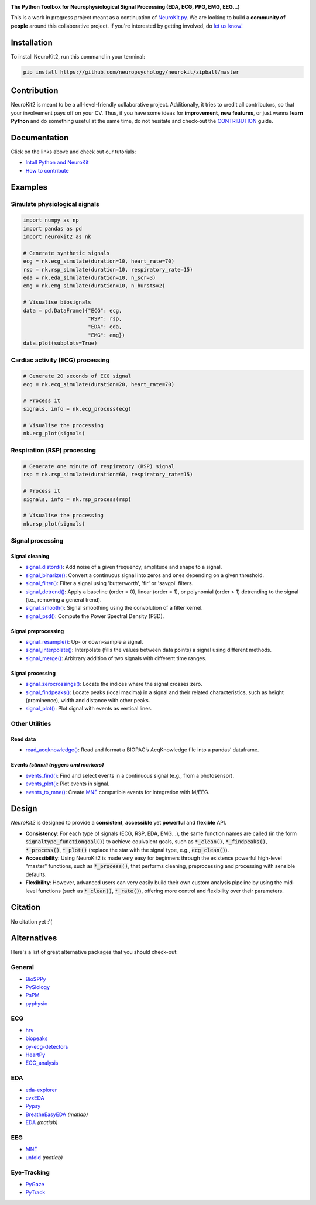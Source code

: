 .. image:: https://raw.github.com/neuropsychology/NeuroKit/master/docs/img/banner.png
        :target: https://neurokit2.readthedocs.io/en/latest/?badge=latest

.. image:: https://img.shields.io/pypi/pyversions/neurokit2.svg
        :target: https://pypi.python.org/pypi/neurokit2

.. image:: https://img.shields.io/pypi/v/neurokit2.svg
        :target: https://pypi.python.org/pypi/neurokit2

.. image:: https://img.shields.io/travis/neuropsychology/NeuroKit.svg
        :target: https://travis-ci.org/neuropsychology/NeuroKit

.. image:: https://codecov.io/gh/neuropsychology/NeuroKit/branch/master/graph/badge.svg
        :target: https://codecov.io/gh/neuropsychology/NeuroKit
  
.. image:: https://img.shields.io/pypi/dm/neurokit2
        :target: https://pypi.python.org/pypi/neurokit2
        
.. image:: https://api.codeclimate.com/v1/badges/517cb22bd60238174acf/maintainability
       :target: https://codeclimate.com/github/neuropsychology/NeuroKit/maintainability
       :alt: Maintainability
   
  
**The Python Toolbox for Neurophysiological Signal Processing (EDA, ECG, PPG, EMG, EEG...)**

This is a work in progress project meant as a continuation of `NeuroKit.py <https://github.com/neuropsychology/NeuroKit.py>`_. We are looking to build a **community of people** around this collaborative project. If you're interested by getting involved, do `let us know! <https://github.com/neuropsychology/NeuroKit/issues/3>`_


Installation
============

To install NeuroKit2, run this command in your terminal:

.. code-block::

    pip install https://github.com/neuropsychology/neurokit/zipball/master

Contribution
============

NeuroKit2 is meant to be a all-level-friendly collaborative project. Additionally, it tries to credit all contributors, so that your involvement pays off on your CV. Thus, if you have some ideas for **improvement**, **new features**, or just wanna **learn Python** and do something useful at the same time, do not hesitate and check-out the `CONTRIBUTION <https://neurokit2.readthedocs.io/en/latest/contributing.html>`_ guide.


Documentation
=============

.. image:: https://readthedocs.org/projects/neurokit2/badge/?version=latest
        :target: https://neurokit2.readthedocs.io/en/latest/?badge=latest
        :alt: Documentation Status

.. image:: https://img.shields.io/badge/functions-API-orange.svg?colorB=2196F3
        :target: https://neurokit2.readthedocs.io/en/latest/functions.html
        :alt: API
        
.. image:: https://img.shields.io/badge/tutorials-help-orange.svg?colorB=E91E63
        :target: https://neurokit2.readthedocs.io/en/latest/tutorials/index.html
        :alt: Tutorials
        
Click on the links above and check out our tutorials:

-  `Intall Python and NeuroKit <https://neurokit2.readthedocs.io/en/latest/installation.html>`_
-  `How to contribute <https://neurokit2.readthedocs.io/en/latest/contributing.html>`_

Examples
========

Simulate physiological signals
------------------------------

.. code-block:: python

    import numpy as np
    import pandas as pd
    import neurokit2 as nk

    # Generate synthetic signals
    ecg = nk.ecg_simulate(duration=10, heart_rate=70)
    rsp = nk.rsp_simulate(duration=10, respiratory_rate=15)
    eda = nk.eda_simulate(duration=10, n_scr=3)
    emg = nk.emg_simulate(duration=10, n_bursts=2)

    # Visualise biosignals
    data = pd.DataFrame({"ECG": ecg,
                         "RSP": rsp,
                         "EDA": eda,
                         "EMG": emg})
    data.plot(subplots=True)


.. image:: https://raw.github.com/neuropsychology/NeuroKit/master/docs/img/README_simulation.png

Cardiac activity (ECG) processing
---------------------------------

.. code-block:: python

    # Generate 20 seconds of ECG signal
    ecg = nk.ecg_simulate(duration=20, heart_rate=70)

    # Process it
    signals, info = nk.ecg_process(ecg)

    # Visualise the processing
    nk.ecg_plot(signals)


.. image:: https://raw.github.com/neuropsychology/NeuroKit/master/docs/img/README_ecg.png


Respiration (RSP) processing
----------------------------

.. code-block:: python

    # Generate one minute of respiratory (RSP) signal
    rsp = nk.rsp_simulate(duration=60, respiratory_rate=15)

    # Process it
    signals, info = nk.rsp_process(rsp)

    # Visualise the processing
    nk.rsp_plot(signals)


.. image:: https://raw.github.com/neuropsychology/NeuroKit/master/docs/img/README_respiration.png

Signal processing
-----------------

Signal cleaning
^^^^^^^^^^^^^^^^

- `signal_distord() <https://neurokit2.readthedocs.io/en/latest/functions.html#neurokit2.signal_distord>`_: Add noise of a given frequency, amplitude and shape to a signal.
- `signal_binarize() <https://neurokit2.readthedocs.io/en/latest/functions.html#neurokit2.signal_binarize>`_: Convert a continuous signal into zeros and ones depending on a given threshold.
- `signal_filter() <https://neurokit2.readthedocs.io/en/latest/functions.html#neurokit2.signal_filter>`_: Filter a signal using 'butterworth', 'fir' or 'savgol' filters.
- `signal_detrend() <https://neurokit2.readthedocs.io/en/latest/functions.html#neurokit2.signal_detrend>`_: Apply a baseline (order = 0), linear (order = 1), or polynomial (order > 1) detrending to the signal (i.e., removing a general trend).
- `signal_smooth() <https://neurokit2.readthedocs.io/en/latest/functions.html#neurokit2.signal_smooth>`_: Signal smoothing using the convolution of a filter kernel.
- `signal_psd() <https://neurokit2.readthedocs.io/en/latest/functions.html#neurokit2.signal_psd>`_: Compute the Power Spectral Density (PSD).

Signal preprocessing
^^^^^^^^^^^^^^^^^^^^

- `signal_resample() <https://neurokit2.readthedocs.io/en/latest/functions.html#neurokit2.signal_resample>`_: Up- or down-sample a signal.
- `signal_interpolate() <https://neurokit2.readthedocs.io/en/latest/functions.html#neurokit2.signal_interpolate>`_: Interpolate (fills the values between data points) a signal using different methods.
- `signal_merge() <https://neurokit2.readthedocs.io/en/latest/functions.html#neurokit2.signal_merge>`_: Arbitrary addition of two signals with different time ranges.

Signal processing
^^^^^^^^^^^^^^^^^

- `signal_zerocrossings() <https://neurokit2.readthedocs.io/en/latest/functions.html#neurokit2.signal_zerocrossings>`_: Locate the indices where the signal crosses zero.
- `signal_findpeaks() <https://neurokit2.readthedocs.io/en/latest/functions.html#neurokit2.signal_findpeaks>`_: Locate peaks (local maxima) in a signal and their related characteristics, such as height (prominence), width and distance with other peaks.
- `signal_plot() <https://neurokit2.readthedocs.io/en/latest/functions.html#neurokit2.signal_plot>`_: Plot signal with events as vertical lines.

Other Utilities
---------------

Read data
^^^^^^^^^^

- `read_acqknowledge() <https://neurokit2.readthedocs.io/en/latest/functions.html#neurokit2.read_acqknowledge>`_: Read and format a BIOPAC’s AcqKnowledge file into a pandas’ dataframe.

Events *(stimuli triggers and markers)*
^^^^^^^^^^^^^^^^^^^^^^^^^^^^^^^^^^^^^^^^

- `events_find() <https://neurokit2.readthedocs.io/en/latest/functions.html#neurokit2.events_find>`_: Find and select events in a continuous signal (e.g., from a photosensor).
- `events_plot() <https://neurokit2.readthedocs.io/en/latest/functions.html#neurokit2.events_plot>`_: Plot events in signal.
- `events_to_mne() <https://neurokit2.readthedocs.io/en/latest/functions.html#neurokit2.events_to_mne>`_: Create `MNE <https://github.com/mne-tools/mne-python>`_ compatible events for integration with M/EEG.


Design
=======

*NeuroKit2* is designed to provide a **consistent**, **accessible** yet **powerful** and **flexible** API. 

- **Consistency**: For each type of signals (ECG, RSP, EDA, EMG...), the same function names are called (in the form :code:`signaltype_functiongoal()`) to achieve equivalent goals, such as :code:`*_clean()`, :code:`*_findpeaks()`, :code:`*_process()`, :code:`*_plot()` (replace the star with the signal type, e.g., :code:`ecg_clean()`).
- **Accessibility**: Using NeuroKit2 is made very easy for beginners through the existence powerful high-level "master" functions, such as :code:`*_process()`, that performs cleaning, preprocessing and processing with sensible defaults.
- **Flexibility**: However, advanced users can very easily build their own custom analysis pipeline by using the mid-level functions (such as :code:`*_clean()`, :code:`*_rate()`), offering more control and flexibility over their parameters.

Citation
=========

.. image:: https://zenodo.org/badge/218212111.svg
   :target: https://zenodo.org/badge/latestdoi/218212111
  
  
No citation yet :'(


Alternatives
============

Here's a list of great alternative packages that you should check-out:


General
--------

- `BioSPPy <https://github.com/PIA-Group/BioSPPy>`_
- `PySiology <https://github.com/Gabrock94/Pysiology>`_
- `PsPM <https://github.com/bachlab/PsPM>`_
- `pyphysio <https://github.com/MPBA/pyphysio>`_


ECG
----

- `hrv <https://github.com/rhenanbartels/hrv>`_
- `biopeaks <https://github.com/JohnDoenut/biopeaks>`_
- `py-ecg-detectors <https://github.com/berndporr/py-ecg-detectors>`_
- `HeartPy <https://github.com/paulvangentcom/heartrate_analysis_python>`_
- `ECG_analysis <https://github.com/marianpetruk/ECG_analysis>`_

EDA
---

- `eda-explorer <https://github.com/MITMediaLabAffectiveComputing/eda-explorer>`_
- `cvxEDA <https://github.com/lciti/cvxEDA>`_
- `Pypsy <https://github.com/brennon/Pypsy>`_
- `BreatheEasyEDA <https://github.com/johnksander/BreatheEasyEDA>`_ *(matlab)*
- `EDA <https://github.com/mateusjoffily/EDA>`_ *(matlab)*

EEG
----

- `MNE <https://github.com/mne-tools/mne-python>`_
- `unfold <https://github.com/unfoldtoolbox/unfold>`_ *(matlab)*
  
  
Eye-Tracking
-------------

- `PyGaze <https://github.com/esdalmaijer/PyGaze>`_
- `PyTrack <https://github.com/titoghose/PyTrack>`_
